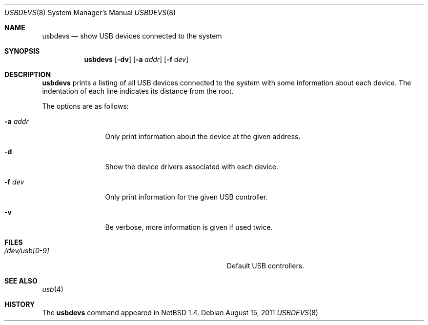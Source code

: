 .\" $NetBSD: usbdevs.8,v 1.10 2016/06/26 07:10:24 mlelstv Exp $
.\"
.\" Copyright (c) 1999 The NetBSD Foundation, Inc.
.\" All rights reserved.
.\"
.\" This code is derived from software contributed to The NetBSD Foundation
.\" by Lennart Augustsson.
.\"
.\" Redistribution and use in source and binary forms, with or without
.\" modification, are permitted provided that the following conditions
.\" are met:
.\" 1. Redistributions of source code must retain the above copyright
.\"    notice, this list of conditions and the following disclaimer.
.\" 2. Redistributions in binary form must reproduce the above copyright
.\"    notice, this list of conditions and the following disclaimer in the
.\"    documentation and/or other materials provided with the distribution.
.\"
.\" THIS SOFTWARE IS PROVIDED BY THE NETBSD FOUNDATION, INC. AND CONTRIBUTORS
.\" ``AS IS'' AND ANY EXPRESS OR IMPLIED WARRANTIES, INCLUDING, BUT NOT LIMITED
.\" TO, THE IMPLIED WARRANTIES OF MERCHANTABILITY AND FITNESS FOR A PARTICULAR
.\" PURPOSE ARE DISCLAIMED.  IN NO EVENT SHALL THE FOUNDATION OR CONTRIBUTORS
.\" BE LIABLE FOR ANY DIRECT, INDIRECT, INCIDENTAL, SPECIAL, EXEMPLARY, OR
.\" CONSEQUENTIAL DAMAGES (INCLUDING, BUT NOT LIMITED TO, PROCUREMENT OF
.\" SUBSTITUTE GOODS OR SERVICES; LOSS OF USE, DATA, OR PROFITS; OR BUSINESS
.\" INTERRUPTION) HOWEVER CAUSED AND ON ANY THEORY OF LIABILITY, WHETHER IN
.\" CONTRACT, STRICT LIABILITY, OR TORT (INCLUDING NEGLIGENCE OR OTHERWISE)
.\" ARISING IN ANY WAY OUT OF THE USE OF THIS SOFTWARE, EVEN IF ADVISED OF THE
.\" POSSIBILITY OF SUCH DAMAGE.
.\"
.Dd August 15, 2011
.Dt USBDEVS 8
.Os
.Sh NAME
.Nm usbdevs
.Nd show USB devices connected to the system
.Sh SYNOPSIS
.Nm
.Op Fl dv
.Op Fl a Ar addr
.Op Fl f Ar dev
.Sh DESCRIPTION
.Nm
prints a listing of all USB devices connected to the system
with some information about each device.
The indentation of each line indicates its distance from the root.
.Pp
The options are as follows:
.Bl -tag -width Fl
.It Fl a Ar addr
Only print information about the device at the given address.
.It Fl d
Show the device drivers associated with each device.
.It Fl f Ar dev
Only print information for the given USB controller.
.It Fl v
Be verbose, more information is given if used twice.
.El
.Sh FILES
.Bl -tag -width Pa
.It Pa /dev/usb[0-9]
Default USB controllers.
.El
.Sh SEE ALSO
.Xr usb 4
.Sh HISTORY
The
.Nm
command appeared in
.Nx 1.4 .
